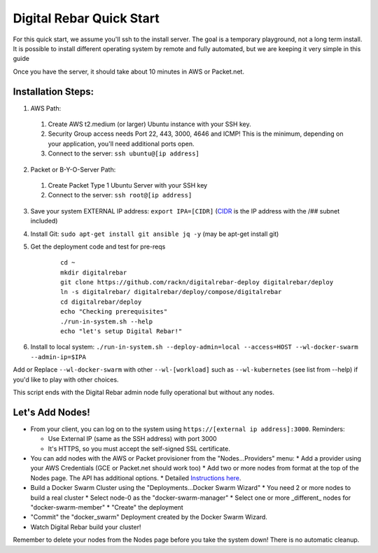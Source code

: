 Digital Rebar Quick Start
=========================

For this quick start, we assume you'll ssh to the install server.  The goal is a temporary playground, not a long term install.  It is possible to install different operating system by remote and fully automated, but we are keeping it very simple in this guide

Once you have the server, it should take about 10 minutes in AWS or Packet.net.

Installation Steps:
-------------------

1. AWS Path:
  #. Create AWS t2.medium (or larger) Ubuntu instance with your SSH key.  
  #. Security Group access needs Port 22, 443, 3000, 4646 and ICMP!  This is the minimum, depending on your application, you'll need additional ports open.
  #. Connect to the server: ``ssh ubuntu@[ip address]``

2. Packet or B-Y-O-Server Path:
  #. Create Packet Type 1 Ubuntu Server with your SSH key
  #. Connect to the server: ``ssh root@[ip address]``

3. Save your system EXTERNAL IP address: ``export IPA=[CIDR]`` (`CIDR <https://en.wikipedia.org/wiki/Classless_Inter-Domain_Routing>`_ is the IP address with the /## subnet included)
#. Install Git: ``sudo apt-get install git ansible jq -y``  (may be apt-get install git)
#. Get the deployment code and test for pre-reqs
    
    ::
    
      cd ~
      mkdir digitalrebar
      git clone https://github.com/rackn/digitalrebar-deploy digitalrebar/deploy
      ln -s digitalrebar/ digitalrebar/deploy/compose/digitalrebar
      cd digitalrebar/deploy
      echo "Checking prerequisites"
      ./run-in-system.sh --help
      echo "let's setup Digital Rebar!"

6. Install to local system: ``./run-in-system.sh --deploy-admin=local --access=HOST --wl-docker-swarm --admin-ip=$IPA``

Add or Replace ``--wl-docker-swarm`` with other ``--wl-[workload]`` such as ``--wl-kubernetes`` (see list from --help) if you'd like to play with other choices.

This script ends with the Digital Rebar admin node fully operational but without any nodes.  

Let's Add Nodes!
----------------

* From your client, you can log on to the system using ``https://[external ip address]:3000``.  Reminders: 

  * Use External IP (same as the SSH address) with port 3000
  * It's HTTPS, so you must accept the self-signed SSL certificate.
* You can add nodes with the AWS or Packet provisioner from the "Nodes...Providers" menu:
  * Add a provider using your AWS Credentials (GCE or Packet.net should work too)
  * Add two or more nodes from format at the top of the Nodes page.  The API has additional options.
  * Detailed `Instructions here <../provider.rst>`_.
* Build a Docker Swarm Cluster using the "Deployments...Docker Swarm Wizard"
  * You need 2 or more nodes to build a real cluster
  * Select node-0 as the "docker-swarm-manager"
  * Select one or more _different_ nodes for "docker-swarm-member"
  * "Create" the deployment
* "Commit" the "docker_swarm" Deployment created by the Docker Swarm Wizard.
* Watch Digital Rebar build your cluster!

Remember to delete your nodes from the Nodes page before you take the system down!  There is no automatic cleanup.
